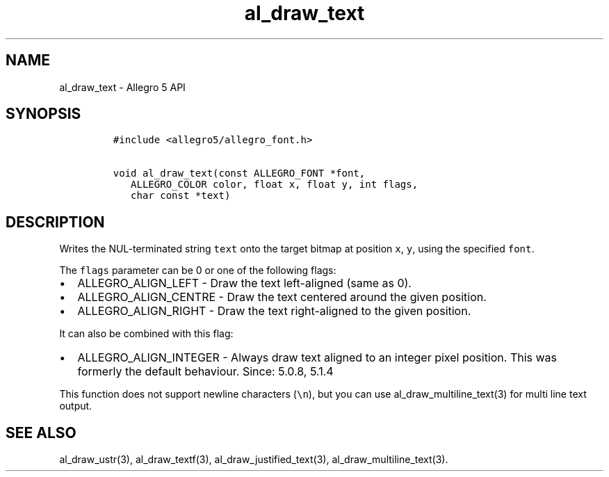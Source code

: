 .\" Automatically generated by Pandoc 2.11.4
.\"
.TH "al_draw_text" "3" "" "Allegro reference manual" ""
.hy
.SH NAME
.PP
al_draw_text - Allegro 5 API
.SH SYNOPSIS
.IP
.nf
\f[C]
#include <allegro5/allegro_font.h>

void al_draw_text(const ALLEGRO_FONT *font,
   ALLEGRO_COLOR color, float x, float y, int flags,
   char const *text) 
\f[R]
.fi
.SH DESCRIPTION
.PP
Writes the NUL-terminated string \f[C]text\f[R] onto the target bitmap
at position \f[C]x\f[R], \f[C]y\f[R], using the specified
\f[C]font\f[R].
.PP
The \f[C]flags\f[R] parameter can be 0 or one of the following flags:
.IP \[bu] 2
ALLEGRO_ALIGN_LEFT - Draw the text left-aligned (same as 0).
.IP \[bu] 2
ALLEGRO_ALIGN_CENTRE - Draw the text centered around the given position.
.IP \[bu] 2
ALLEGRO_ALIGN_RIGHT - Draw the text right-aligned to the given position.
.PP
It can also be combined with this flag:
.IP \[bu] 2
ALLEGRO_ALIGN_INTEGER - Always draw text aligned to an integer pixel
position.
This was formerly the default behaviour.
Since: 5.0.8, 5.1.4
.PP
This function does not support newline characters (\f[C]\[rs]n\f[R]),
but you can use al_draw_multiline_text(3) for multi line text output.
.SH SEE ALSO
.PP
al_draw_ustr(3), al_draw_textf(3), al_draw_justified_text(3),
al_draw_multiline_text(3).
